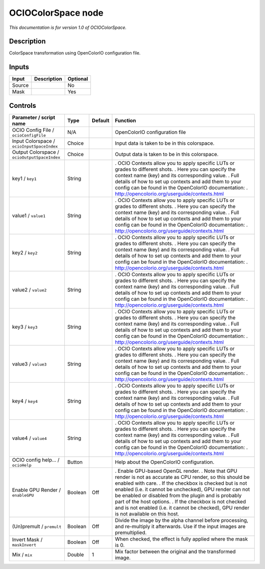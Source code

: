 .. _fr.inria.openfx.OCIOColorSpace:

OCIOColorSpace node
===================

|pluginIcon| 

*This documentation is for version 1.0 of OCIOColorSpace.*

Description
-----------

ColorSpace transformation using OpenColorIO configuration file.

Inputs
------

====== =========== ========
Input  Description Optional
====== =========== ========
Source             No
Mask               Yes
====== =========== ========

Controls
--------

.. tabularcolumns:: |>{\raggedright}p{0.2\columnwidth}|>{\raggedright}p{0.06\columnwidth}|>{\raggedright}p{0.07\columnwidth}|p{0.63\columnwidth}|

.. cssclass:: longtable

============================================ ======= ======= ==================================================================================================================================================================================
Parameter / script name                      Type    Default Function
============================================ ======= ======= ==================================================================================================================================================================================
OCIO Config File / ``ocioConfigFile``        N/A             OpenColorIO configuration file
Input Colorspace / ``ocioInputSpaceIndex``   Choice          Input data is taken to be in this colorspace.
Output Colorspace / ``ocioOutputSpaceIndex`` Choice          Output data is taken to be in this colorspace.
key1 / ``key1``                              String          . OCIO Contexts allow you to apply specific LUTs or grades to different shots.
                                                             . Here you can specify the context name (key) and its corresponding value.
                                                             . Full details of how to set up contexts and add them to your config can be found in the OpenColorIO documentation:
                                                             . http://opencolorio.org/userguide/contexts.html
value1 / ``value1``                          String          . OCIO Contexts allow you to apply specific LUTs or grades to different shots.
                                                             . Here you can specify the context name (key) and its corresponding value.
                                                             . Full details of how to set up contexts and add them to your config can be found in the OpenColorIO documentation:
                                                             . http://opencolorio.org/userguide/contexts.html
key2 / ``key2``                              String          . OCIO Contexts allow you to apply specific LUTs or grades to different shots.
                                                             . Here you can specify the context name (key) and its corresponding value.
                                                             . Full details of how to set up contexts and add them to your config can be found in the OpenColorIO documentation:
                                                             . http://opencolorio.org/userguide/contexts.html
value2 / ``value2``                          String          . OCIO Contexts allow you to apply specific LUTs or grades to different shots.
                                                             . Here you can specify the context name (key) and its corresponding value.
                                                             . Full details of how to set up contexts and add them to your config can be found in the OpenColorIO documentation:
                                                             . http://opencolorio.org/userguide/contexts.html
key3 / ``key3``                              String          . OCIO Contexts allow you to apply specific LUTs or grades to different shots.
                                                             . Here you can specify the context name (key) and its corresponding value.
                                                             . Full details of how to set up contexts and add them to your config can be found in the OpenColorIO documentation:
                                                             . http://opencolorio.org/userguide/contexts.html
value3 / ``value3``                          String          . OCIO Contexts allow you to apply specific LUTs or grades to different shots.
                                                             . Here you can specify the context name (key) and its corresponding value.
                                                             . Full details of how to set up contexts and add them to your config can be found in the OpenColorIO documentation:
                                                             . http://opencolorio.org/userguide/contexts.html
key4 / ``key4``                              String          . OCIO Contexts allow you to apply specific LUTs or grades to different shots.
                                                             . Here you can specify the context name (key) and its corresponding value.
                                                             . Full details of how to set up contexts and add them to your config can be found in the OpenColorIO documentation:
                                                             . http://opencolorio.org/userguide/contexts.html
value4 / ``value4``                          String          . OCIO Contexts allow you to apply specific LUTs or grades to different shots.
                                                             . Here you can specify the context name (key) and its corresponding value.
                                                             . Full details of how to set up contexts and add them to your config can be found in the OpenColorIO documentation:
                                                             . http://opencolorio.org/userguide/contexts.html
OCIO config help... / ``ocioHelp``           Button          Help about the OpenColorIO configuration.
Enable GPU Render / ``enableGPU``            Boolean Off     . Enable GPU-based OpenGL render.
                                                             . Note that GPU render is not as accurate as CPU render, so this should be enabled with care.
                                                             . If the checkbox is checked but is not enabled (i.e. it cannot be unchecked), GPU render can not be enabled or disabled from the plugin and is probably part of the host options.
                                                             . If the checkbox is not checked and is not enabled (i.e. it cannot be checked), GPU render is not available on this host.
(Un)premult / ``premult``                    Boolean Off     Divide the image by the alpha channel before processing, and re-multiply it afterwards. Use if the input images are premultiplied.
Invert Mask / ``maskInvert``                 Boolean Off     When checked, the effect is fully applied where the mask is 0.
Mix / ``mix``                                Double  1       Mix factor between the original and the transformed image.
============================================ ======= ======= ==================================================================================================================================================================================

.. |pluginIcon| image:: fr.inria.openfx.OCIOColorSpace.png
   :width: 10.0%
